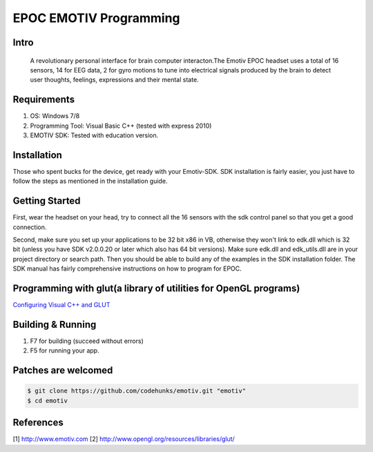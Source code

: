EPOC EMOTIV Programming
=======================
Intro
-----
 A revolutionary personal interface for brain computer interacton.The Emotiv EPOC headset uses a total of 16 sensors, 
 14 for EEG data, 2 for gyro motions to tune into electrical signals produced by the brain to detect user thoughts,
 feelings, expressions and their mental state.

Requirements
------------

#. OS: Windows 7/8
#. Programming Tool: Visual Basic C++ (tested with express 2010)
#. EMOTIV SDK: Tested with education version.

Installation
------------
Those who spent bucks for the device, get ready with your Emotiv-SDK. SDK installation is fairly easier,
you just have to follow the steps as mentioned in the installation guide.


Getting Started
---------------

First, wear the headset on your head, try to connect all the 16 sensors with the sdk control panel so that you get a 
good connection.

Second, make sure you set up your applications to be 32 bit x86 in VB, otherwise they won't link to edk.dll
which is 32 bit (unless you have SDK v2.0.0.20 or later which also has 64 bit versions). 
Make sure edk.dll and edk_utils.dll are in your project directory or search path. Then you should be 
able to build any of the examples in the SDK installation folder. 
The SDK manual has fairly comprehensive instructions on how to program for EPOC.

Programming with glut(a library of utilities for OpenGL programs)
-----------------------------------------------------------------
`Configuring Visual C++ and GLUT <https://sites.google.com/site/marcoschaerfcomputergraphics/lab/installing-and-configuring-visual-c-and-glut/>`_

Building & Running
------------------

#. F7 for building (succeed without errors)
#. F5 for running your app.

Patches are welcomed
--------------------

.. code-block:: bash

    $ git clone https://github.com/codehunks/emotiv.git "emotiv"
    $ cd emotiv


References
--------------------

[1] http://www.emotiv.com
[2] http://www.opengl.org/resources/libraries/glut/
